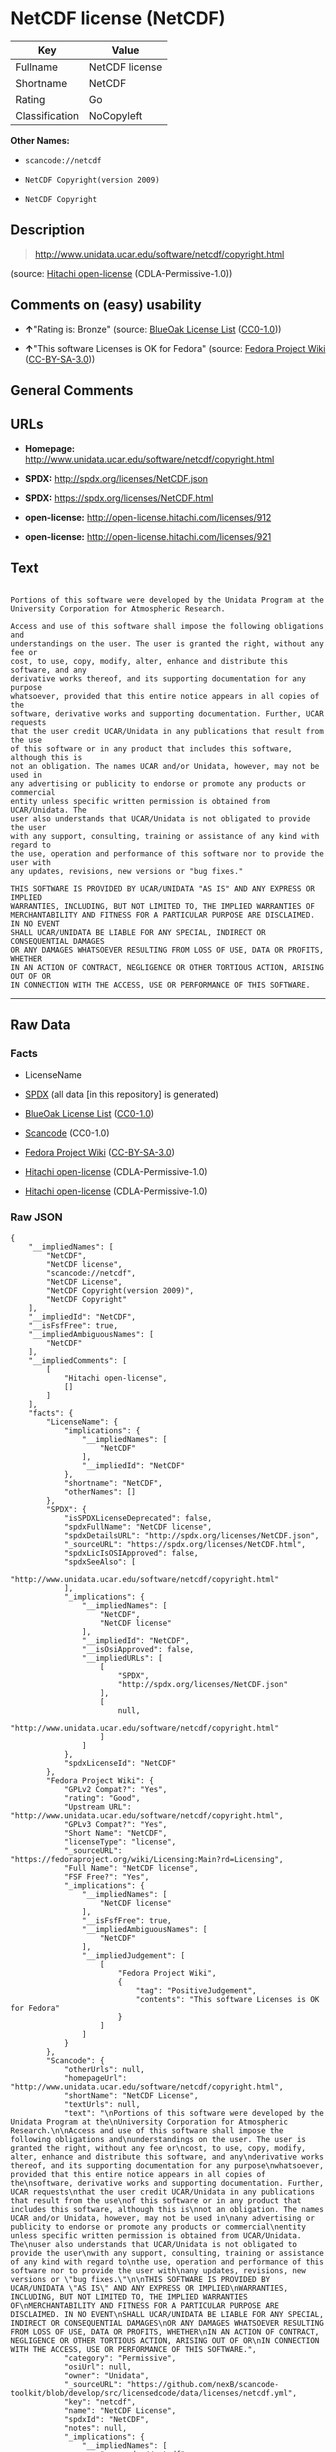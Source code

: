 * NetCDF license (NetCDF)

| Key              | Value            |
|------------------+------------------|
| Fullname         | NetCDF license   |
| Shortname        | NetCDF           |
| Rating           | Go               |
| Classification   | NoCopyleft       |

*Other Names:*

- =scancode://netcdf=

- =NetCDF Copyright(version 2009)=

- =NetCDF Copyright=

** Description

#+BEGIN_QUOTE
  http://www.unidata.ucar.edu/software/netcdf/copyright.html
#+END_QUOTE

(source: [[https://github.com/Hitachi/open-license][Hitachi
open-license]] (CDLA-Permissive-1.0))

** Comments on (easy) usability

- *↑*"Rating is: Bronze" (source:
  [[https://blueoakcouncil.org/list][BlueOak License List]]
  ([[https://raw.githubusercontent.com/blueoakcouncil/blue-oak-list-npm-package/master/LICENSE][CC0-1.0]]))

- *↑*"This software Licenses is OK for Fedora" (source:
  [[https://fedoraproject.org/wiki/Licensing:Main?rd=Licensing][Fedora
  Project Wiki]]
  ([[https://creativecommons.org/licenses/by-sa/3.0/legalcode][CC-BY-SA-3.0]]))

** General Comments

** URLs

- *Homepage:* http://www.unidata.ucar.edu/software/netcdf/copyright.html

- *SPDX:* http://spdx.org/licenses/NetCDF.json

- *SPDX:* https://spdx.org/licenses/NetCDF.html

- *open-license:* http://open-license.hitachi.com/licenses/912

- *open-license:* http://open-license.hitachi.com/licenses/921

** Text

#+BEGIN_EXAMPLE

  Portions of this software were developed by the Unidata Program at the
  University Corporation for Atmospheric Research.

  Access and use of this software shall impose the following obligations and
  understandings on the user. The user is granted the right, without any fee or
  cost, to use, copy, modify, alter, enhance and distribute this software, and any
  derivative works thereof, and its supporting documentation for any purpose
  whatsoever, provided that this entire notice appears in all copies of the
  software, derivative works and supporting documentation. Further, UCAR requests
  that the user credit UCAR/Unidata in any publications that result from the use
  of this software or in any product that includes this software, although this is
  not an obligation. The names UCAR and/or Unidata, however, may not be used in
  any advertising or publicity to endorse or promote any products or commercial
  entity unless specific written permission is obtained from UCAR/Unidata. The
  user also understands that UCAR/Unidata is not obligated to provide the user
  with any support, consulting, training or assistance of any kind with regard to
  the use, operation and performance of this software nor to provide the user with
  any updates, revisions, new versions or "bug fixes."

  THIS SOFTWARE IS PROVIDED BY UCAR/UNIDATA "AS IS" AND ANY EXPRESS OR IMPLIED
  WARRANTIES, INCLUDING, BUT NOT LIMITED TO, THE IMPLIED WARRANTIES OF
  MERCHANTABILITY AND FITNESS FOR A PARTICULAR PURPOSE ARE DISCLAIMED. IN NO EVENT
  SHALL UCAR/UNIDATA BE LIABLE FOR ANY SPECIAL, INDIRECT OR CONSEQUENTIAL DAMAGES
  OR ANY DAMAGES WHATSOEVER RESULTING FROM LOSS OF USE, DATA OR PROFITS, WHETHER
  IN AN ACTION OF CONTRACT, NEGLIGENCE OR OTHER TORTIOUS ACTION, ARISING OUT OF OR
  IN CONNECTION WITH THE ACCESS, USE OR PERFORMANCE OF THIS SOFTWARE.
#+END_EXAMPLE

--------------

** Raw Data

*** Facts

- LicenseName

- [[https://spdx.org/licenses/NetCDF.html][SPDX]] (all data [in this
  repository] is generated)

- [[https://blueoakcouncil.org/list][BlueOak License List]]
  ([[https://raw.githubusercontent.com/blueoakcouncil/blue-oak-list-npm-package/master/LICENSE][CC0-1.0]])

- [[https://github.com/nexB/scancode-toolkit/blob/develop/src/licensedcode/data/licenses/netcdf.yml][Scancode]]
  (CC0-1.0)

- [[https://fedoraproject.org/wiki/Licensing:Main?rd=Licensing][Fedora
  Project Wiki]]
  ([[https://creativecommons.org/licenses/by-sa/3.0/legalcode][CC-BY-SA-3.0]])

- [[https://github.com/Hitachi/open-license][Hitachi open-license]]
  (CDLA-Permissive-1.0)

- [[https://github.com/Hitachi/open-license][Hitachi open-license]]
  (CDLA-Permissive-1.0)

*** Raw JSON

#+BEGIN_EXAMPLE
  {
      "__impliedNames": [
          "NetCDF",
          "NetCDF license",
          "scancode://netcdf",
          "NetCDF License",
          "NetCDF Copyright(version 2009)",
          "NetCDF Copyright"
      ],
      "__impliedId": "NetCDF",
      "__isFsfFree": true,
      "__impliedAmbiguousNames": [
          "NetCDF"
      ],
      "__impliedComments": [
          [
              "Hitachi open-license",
              []
          ]
      ],
      "facts": {
          "LicenseName": {
              "implications": {
                  "__impliedNames": [
                      "NetCDF"
                  ],
                  "__impliedId": "NetCDF"
              },
              "shortname": "NetCDF",
              "otherNames": []
          },
          "SPDX": {
              "isSPDXLicenseDeprecated": false,
              "spdxFullName": "NetCDF license",
              "spdxDetailsURL": "http://spdx.org/licenses/NetCDF.json",
              "_sourceURL": "https://spdx.org/licenses/NetCDF.html",
              "spdxLicIsOSIApproved": false,
              "spdxSeeAlso": [
                  "http://www.unidata.ucar.edu/software/netcdf/copyright.html"
              ],
              "_implications": {
                  "__impliedNames": [
                      "NetCDF",
                      "NetCDF license"
                  ],
                  "__impliedId": "NetCDF",
                  "__isOsiApproved": false,
                  "__impliedURLs": [
                      [
                          "SPDX",
                          "http://spdx.org/licenses/NetCDF.json"
                      ],
                      [
                          null,
                          "http://www.unidata.ucar.edu/software/netcdf/copyright.html"
                      ]
                  ]
              },
              "spdxLicenseId": "NetCDF"
          },
          "Fedora Project Wiki": {
              "GPLv2 Compat?": "Yes",
              "rating": "Good",
              "Upstream URL": "http://www.unidata.ucar.edu/software/netcdf/copyright.html",
              "GPLv3 Compat?": "Yes",
              "Short Name": "NetCDF",
              "licenseType": "license",
              "_sourceURL": "https://fedoraproject.org/wiki/Licensing:Main?rd=Licensing",
              "Full Name": "NetCDF license",
              "FSF Free?": "Yes",
              "_implications": {
                  "__impliedNames": [
                      "NetCDF license"
                  ],
                  "__isFsfFree": true,
                  "__impliedAmbiguousNames": [
                      "NetCDF"
                  ],
                  "__impliedJudgement": [
                      [
                          "Fedora Project Wiki",
                          {
                              "tag": "PositiveJudgement",
                              "contents": "This software Licenses is OK for Fedora"
                          }
                      ]
                  ]
              }
          },
          "Scancode": {
              "otherUrls": null,
              "homepageUrl": "http://www.unidata.ucar.edu/software/netcdf/copyright.html",
              "shortName": "NetCDF License",
              "textUrls": null,
              "text": "\nPortions of this software were developed by the Unidata Program at the\nUniversity Corporation for Atmospheric Research.\n\nAccess and use of this software shall impose the following obligations and\nunderstandings on the user. The user is granted the right, without any fee or\ncost, to use, copy, modify, alter, enhance and distribute this software, and any\nderivative works thereof, and its supporting documentation for any purpose\nwhatsoever, provided that this entire notice appears in all copies of the\nsoftware, derivative works and supporting documentation. Further, UCAR requests\nthat the user credit UCAR/Unidata in any publications that result from the use\nof this software or in any product that includes this software, although this is\nnot an obligation. The names UCAR and/or Unidata, however, may not be used in\nany advertising or publicity to endorse or promote any products or commercial\nentity unless specific written permission is obtained from UCAR/Unidata. The\nuser also understands that UCAR/Unidata is not obligated to provide the user\nwith any support, consulting, training or assistance of any kind with regard to\nthe use, operation and performance of this software nor to provide the user with\nany updates, revisions, new versions or \"bug fixes.\"\n\nTHIS SOFTWARE IS PROVIDED BY UCAR/UNIDATA \"AS IS\" AND ANY EXPRESS OR IMPLIED\nWARRANTIES, INCLUDING, BUT NOT LIMITED TO, THE IMPLIED WARRANTIES OF\nMERCHANTABILITY AND FITNESS FOR A PARTICULAR PURPOSE ARE DISCLAIMED. IN NO EVENT\nSHALL UCAR/UNIDATA BE LIABLE FOR ANY SPECIAL, INDIRECT OR CONSEQUENTIAL DAMAGES\nOR ANY DAMAGES WHATSOEVER RESULTING FROM LOSS OF USE, DATA OR PROFITS, WHETHER\nIN AN ACTION OF CONTRACT, NEGLIGENCE OR OTHER TORTIOUS ACTION, ARISING OUT OF OR\nIN CONNECTION WITH THE ACCESS, USE OR PERFORMANCE OF THIS SOFTWARE.",
              "category": "Permissive",
              "osiUrl": null,
              "owner": "Unidata",
              "_sourceURL": "https://github.com/nexB/scancode-toolkit/blob/develop/src/licensedcode/data/licenses/netcdf.yml",
              "key": "netcdf",
              "name": "NetCDF License",
              "spdxId": "NetCDF",
              "notes": null,
              "_implications": {
                  "__impliedNames": [
                      "scancode://netcdf",
                      "NetCDF License",
                      "NetCDF"
                  ],
                  "__impliedId": "NetCDF",
                  "__impliedCopyleft": [
                      [
                          "Scancode",
                          "NoCopyleft"
                      ]
                  ],
                  "__calculatedCopyleft": "NoCopyleft",
                  "__impliedText": "\nPortions of this software were developed by the Unidata Program at the\nUniversity Corporation for Atmospheric Research.\n\nAccess and use of this software shall impose the following obligations and\nunderstandings on the user. The user is granted the right, without any fee or\ncost, to use, copy, modify, alter, enhance and distribute this software, and any\nderivative works thereof, and its supporting documentation for any purpose\nwhatsoever, provided that this entire notice appears in all copies of the\nsoftware, derivative works and supporting documentation. Further, UCAR requests\nthat the user credit UCAR/Unidata in any publications that result from the use\nof this software or in any product that includes this software, although this is\nnot an obligation. The names UCAR and/or Unidata, however, may not be used in\nany advertising or publicity to endorse or promote any products or commercial\nentity unless specific written permission is obtained from UCAR/Unidata. The\nuser also understands that UCAR/Unidata is not obligated to provide the user\nwith any support, consulting, training or assistance of any kind with regard to\nthe use, operation and performance of this software nor to provide the user with\nany updates, revisions, new versions or \"bug fixes.\"\n\nTHIS SOFTWARE IS PROVIDED BY UCAR/UNIDATA \"AS IS\" AND ANY EXPRESS OR IMPLIED\nWARRANTIES, INCLUDING, BUT NOT LIMITED TO, THE IMPLIED WARRANTIES OF\nMERCHANTABILITY AND FITNESS FOR A PARTICULAR PURPOSE ARE DISCLAIMED. IN NO EVENT\nSHALL UCAR/UNIDATA BE LIABLE FOR ANY SPECIAL, INDIRECT OR CONSEQUENTIAL DAMAGES\nOR ANY DAMAGES WHATSOEVER RESULTING FROM LOSS OF USE, DATA OR PROFITS, WHETHER\nIN AN ACTION OF CONTRACT, NEGLIGENCE OR OTHER TORTIOUS ACTION, ARISING OUT OF OR\nIN CONNECTION WITH THE ACCESS, USE OR PERFORMANCE OF THIS SOFTWARE.",
                  "__impliedURLs": [
                      [
                          "Homepage",
                          "http://www.unidata.ucar.edu/software/netcdf/copyright.html"
                      ]
                  ]
              }
          },
          "Hitachi open-license": {
              "notices": [
                  {
                      "content": "the software is provided \"as-is\" and without warranty of any kind, either express or implied, including, but not limited to, the implied warranties of commercial usability and fitness for a particular purpose. The warranties include, but are not limited to, the implied warranties of commercial applicability and fitness for a particular purpose.",
                      "description": "There is no guarantee."
                  },
                  {
                      "content": "In no event shall the copyright holder be liable for any special, indirect or consequential damages, whether in contract, negligence or other tort action, arising out of the use or performance of such software, or any damages resulting from loss of use, loss of data or loss of profits."
                  }
              ],
              "_sourceURL": "http://open-license.hitachi.com/licenses/912",
              "content": "    Copyright 1998-2009 University Corporation for Atmospheric Research/Unidata\r\n\r\n    Portions of this software were developed by the Unidata Program at the\r\n    University Corporation for Atmospheric Research.\r\n\r\n    Access and use of this software shall impose the following obligations\r\n    and understandings on the user. The user is granted the right, without\r\n    any fee or cost, to use, copy, modify, alter, enhance and distribute\r\n    this software, and any derivative works thereof, and its supporting\r\n    documentation for any purpose whatsoever, provided that this entire\r\n    notice appears in all copies of the software, derivative works and\r\n    supporting documentation.  Further, UCAR requests that the user credit\r\n    UCAR/Unidata in any publications that result from the use of this\r\n    software or in any product that includes this software. The names UCAR\r\n    and/or Unidata, however, may not be used in any advertising or publicity\r\n    to endorse or promote any products or commercial entity unless specific\r\n    written permission is obtained from UCAR/Unidata. The user also\r\n    understands that UCAR/Unidata is not obligated to provide the user with\r\n    any support, consulting, training or assistance of any kind with regard\r\n    to the use, operation and performance of this software nor to provide\r\n    the user with any updates, revisions, new versions or \"bug fixes.\"\r\n\r\n    THIS SOFTWARE IS PROVIDED BY UCAR/UNIDATA \"AS IS\" AND ANY EXPRESS OR\r\n    IMPLIED WARRANTIES, INCLUDING, BUT NOT LIMITED TO, THE IMPLIED\r\n    WARRANTIES OF MERCHANTABILITY AND FITNESS FOR A PARTICULAR PURPOSE ARE\r\n    DISCLAIMED. IN NO EVENT SHALL UCAR/UNIDATA BE LIABLE FOR ANY SPECIAL,\r\n    INDIRECT OR CONSEQUENTIAL DAMAGES OR ANY DAMAGES WHATSOEVER RESULTING\r\n    FROM LOSS OF USE, DATA OR PROFITS, WHETHER IN AN ACTION OF CONTRACT,\r\n    NEGLIGENCE OR OTHER TORTIOUS ACTION, ARISING OUT OF OR IN CONNECTION\r\n    WITH THE ACCESS, USE OR PERFORMANCE OF THIS SOFTWARE.",
              "name": "NetCDF Copyright(version 2009)",
              "permissions": [
                  {
                      "actions": [
                          {
                              "name": "Use the obtained source code without modification",
                              "description": "Use the fetched code as it is."
                          },
                          {
                              "name": "Modify the obtained source code."
                          },
                          {
                              "name": "Using Modified Source Code"
                          },
                          {
                              "name": "Use the retrieved object code",
                              "description": "Use the fetched code as it is."
                          },
                          {
                              "name": "Use the object code generated from the modified source code"
                          },
                          {
                              "name": "Use the retrieved executable",
                              "description": "Use the obtained executable as is."
                          },
                          {
                              "name": "Use the executable generated from the modified source code"
                          }
                      ],
                      "conditions": null,
                      "description": "Documentation accompanying the software should be treated in the same way as the software."
                  },
                  {
                      "actions": [
                          {
                              "name": "Distribute the obtained source code without modification",
                              "description": "Redistribute the code as it was obtained"
                          },
                          {
                              "name": "Distribute the obtained object code",
                              "description": "Redistribute the code as it was obtained"
                          },
                          {
                              "name": "Distribution of Modified Source Code"
                          },
                          {
                              "name": "Distribute the object code generated from the modified source code"
                          },
                          {
                              "name": "Distribute the obtained executable",
                              "description": "Redistribute the obtained executable as-is"
                          },
                          {
                              "name": "Distribute the executable generated from the modified source code"
                          }
                      ],
                      "conditions": {
                          "AND": [
                              {
                                  "name": "Give you a copy of the relevant license.",
                                  "type": "OBLIGATION"
                              },
                              {
                                  "name": "Include credit to the copyright holder.",
                                  "type": "OBLIGATION"
                              }
                          ]
                      },
                      "description": "You must include UCAR/Unidata credit on any product or publication that includes the Software. The software's accompanying documentation shall be treated in the same manner as the software."
                  },
                  {
                      "actions": [],
                      "conditions": {
                          "name": "Get special permission in writing.",
                          "type": "REQUISITE"
                      },
                      "description": "To use the name UCAR or Unidata; obtain permission from UCAR/Unidata."
                  }
              ],
              "_implications": {
                  "__impliedNames": [
                      "NetCDF Copyright(version 2009)",
                      "NetCDF"
                  ],
                  "__impliedComments": [
                      [
                          "Hitachi open-license",
                          []
                      ]
                  ],
                  "__impliedText": "    Copyright 1998-2009 University Corporation for Atmospheric Research/Unidata\r\n\r\n    Portions of this software were developed by the Unidata Program at the\r\n    University Corporation for Atmospheric Research.\r\n\r\n    Access and use of this software shall impose the following obligations\r\n    and understandings on the user. The user is granted the right, without\r\n    any fee or cost, to use, copy, modify, alter, enhance and distribute\r\n    this software, and any derivative works thereof, and its supporting\r\n    documentation for any purpose whatsoever, provided that this entire\r\n    notice appears in all copies of the software, derivative works and\r\n    supporting documentation.  Further, UCAR requests that the user credit\r\n    UCAR/Unidata in any publications that result from the use of this\r\n    software or in any product that includes this software. The names UCAR\r\n    and/or Unidata, however, may not be used in any advertising or publicity\r\n    to endorse or promote any products or commercial entity unless specific\r\n    written permission is obtained from UCAR/Unidata. The user also\r\n    understands that UCAR/Unidata is not obligated to provide the user with\r\n    any support, consulting, training or assistance of any kind with regard\r\n    to the use, operation and performance of this software nor to provide\r\n    the user with any updates, revisions, new versions or \"bug fixes.\"\r\n\r\n    THIS SOFTWARE IS PROVIDED BY UCAR/UNIDATA \"AS IS\" AND ANY EXPRESS OR\r\n    IMPLIED WARRANTIES, INCLUDING, BUT NOT LIMITED TO, THE IMPLIED\r\n    WARRANTIES OF MERCHANTABILITY AND FITNESS FOR A PARTICULAR PURPOSE ARE\r\n    DISCLAIMED. IN NO EVENT SHALL UCAR/UNIDATA BE LIABLE FOR ANY SPECIAL,\r\n    INDIRECT OR CONSEQUENTIAL DAMAGES OR ANY DAMAGES WHATSOEVER RESULTING\r\n    FROM LOSS OF USE, DATA OR PROFITS, WHETHER IN AN ACTION OF CONTRACT,\r\n    NEGLIGENCE OR OTHER TORTIOUS ACTION, ARISING OUT OF OR IN CONNECTION\r\n    WITH THE ACCESS, USE OR PERFORMANCE OF THIS SOFTWARE.",
                  "__impliedURLs": [
                      [
                          "open-license",
                          "http://open-license.hitachi.com/licenses/912"
                      ]
                  ]
              }
          },
          "BlueOak License List": {
              "BlueOakRating": "Bronze",
              "url": "https://spdx.org/licenses/NetCDF.html",
              "isPermissive": true,
              "_sourceURL": "https://blueoakcouncil.org/list",
              "name": "NetCDF license",
              "id": "NetCDF",
              "_implications": {
                  "__impliedNames": [
                      "NetCDF",
                      "NetCDF license"
                  ],
                  "__impliedJudgement": [
                      [
                          "BlueOak License List",
                          {
                              "tag": "PositiveJudgement",
                              "contents": "Rating is: Bronze"
                          }
                      ]
                  ],
                  "__impliedCopyleft": [
                      [
                          "BlueOak License List",
                          "NoCopyleft"
                      ]
                  ],
                  "__calculatedCopyleft": "NoCopyleft",
                  "__impliedURLs": [
                      [
                          "SPDX",
                          "https://spdx.org/licenses/NetCDF.html"
                      ]
                  ]
              }
          }
      },
      "__impliedJudgement": [
          [
              "BlueOak License List",
              {
                  "tag": "PositiveJudgement",
                  "contents": "Rating is: Bronze"
              }
          ],
          [
              "Fedora Project Wiki",
              {
                  "tag": "PositiveJudgement",
                  "contents": "This software Licenses is OK for Fedora"
              }
          ]
      ],
      "__impliedCopyleft": [
          [
              "BlueOak License List",
              "NoCopyleft"
          ],
          [
              "Scancode",
              "NoCopyleft"
          ]
      ],
      "__calculatedCopyleft": "NoCopyleft",
      "__isOsiApproved": false,
      "__impliedText": "\nPortions of this software were developed by the Unidata Program at the\nUniversity Corporation for Atmospheric Research.\n\nAccess and use of this software shall impose the following obligations and\nunderstandings on the user. The user is granted the right, without any fee or\ncost, to use, copy, modify, alter, enhance and distribute this software, and any\nderivative works thereof, and its supporting documentation for any purpose\nwhatsoever, provided that this entire notice appears in all copies of the\nsoftware, derivative works and supporting documentation. Further, UCAR requests\nthat the user credit UCAR/Unidata in any publications that result from the use\nof this software or in any product that includes this software, although this is\nnot an obligation. The names UCAR and/or Unidata, however, may not be used in\nany advertising or publicity to endorse or promote any products or commercial\nentity unless specific written permission is obtained from UCAR/Unidata. The\nuser also understands that UCAR/Unidata is not obligated to provide the user\nwith any support, consulting, training or assistance of any kind with regard to\nthe use, operation and performance of this software nor to provide the user with\nany updates, revisions, new versions or \"bug fixes.\"\n\nTHIS SOFTWARE IS PROVIDED BY UCAR/UNIDATA \"AS IS\" AND ANY EXPRESS OR IMPLIED\nWARRANTIES, INCLUDING, BUT NOT LIMITED TO, THE IMPLIED WARRANTIES OF\nMERCHANTABILITY AND FITNESS FOR A PARTICULAR PURPOSE ARE DISCLAIMED. IN NO EVENT\nSHALL UCAR/UNIDATA BE LIABLE FOR ANY SPECIAL, INDIRECT OR CONSEQUENTIAL DAMAGES\nOR ANY DAMAGES WHATSOEVER RESULTING FROM LOSS OF USE, DATA OR PROFITS, WHETHER\nIN AN ACTION OF CONTRACT, NEGLIGENCE OR OTHER TORTIOUS ACTION, ARISING OUT OF OR\nIN CONNECTION WITH THE ACCESS, USE OR PERFORMANCE OF THIS SOFTWARE.",
      "__impliedURLs": [
          [
              "SPDX",
              "http://spdx.org/licenses/NetCDF.json"
          ],
          [
              null,
              "http://www.unidata.ucar.edu/software/netcdf/copyright.html"
          ],
          [
              "SPDX",
              "https://spdx.org/licenses/NetCDF.html"
          ],
          [
              "Homepage",
              "http://www.unidata.ucar.edu/software/netcdf/copyright.html"
          ],
          [
              "open-license",
              "http://open-license.hitachi.com/licenses/912"
          ],
          [
              "open-license",
              "http://open-license.hitachi.com/licenses/921"
          ]
      ]
  }
#+END_EXAMPLE

*** Dot Cluster Graph

[[../dot/NetCDF.svg]]